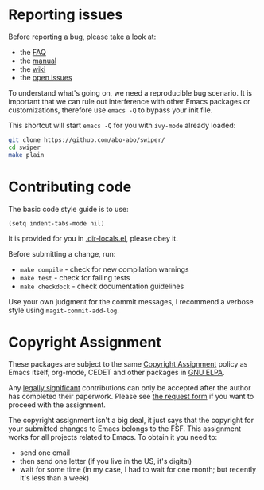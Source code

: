 * Reporting issues

Before reporting a bug, please take a look at:
- the [[https://github.com/abo-abo/swiper/blob/master/README.md][FAQ]]
- the [[http://oremacs.com/swiper/][manual]]
- the [[https://github.com/abo-abo/swiper/wiki][wiki]]
- the [[https://github.com/abo-abo/swiper/issues][open issues]]

To understand what's going on, we need a reproducible bug scenario. It
is important that we can rule out interference with other Emacs
packages or customizations, therefore use =emacs -Q= to bypass your init
file.

This shortcut will start =emacs -Q= for you with =ivy-mode= already
loaded:
#+begin_src sh
git clone https://github.com/abo-abo/swiper/
cd swiper
make plain
#+end_src

* Contributing code
The basic code style guide is to use:
#+begin_src elisp
(setq indent-tabs-mode nil)
#+end_src
It is provided for you in [[https://github.com/abo-abo/swiper/blob/master/.dir-locals.el][.dir-locals.el]], please obey it.

Before submitting a change, run:
- =make compile= - check for new compilation warnings
- =make test= - check for failing tests
- =make checkdock= - check documentation guidelines

Use your own judgment for the commit messages, I recommend a verbose
style using =magit-commit-add-log=.

* Copyright Assignment
These packages are subject to the same [[http://www.gnu.org/prep/maintain/html_node/Copyright-Papers.html][Copyright Assignment]] policy as
Emacs itself, org-mode, CEDET and other packages in [[http://elpa.gnu.org/packages/][GNU ELPA]].

Any [[http://www.gnu.org/prep/maintain/html_node/Legally-Significant.html#Legally-Significant][legally significant]] contributions can only be accepted after the
author has completed their paperwork. Please see [[http://git.savannah.gnu.org/cgit/gnulib.git/tree/doc/Copyright/request-assign.future][the request form]] if
you want to proceed with the assignment.

The copyright assignment isn't a big deal, it just says that the
copyright for your submitted changes to Emacs belongs to the FSF. This
assignment works for all projects related to Emacs. To obtain it you
need to:
- send one email
- then send one letter (if you live in the US, it's digital)
- wait for some time (in my case, I had to wait for one month; but
  recently it's less than a week)
